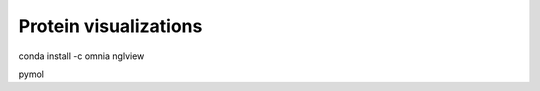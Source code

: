 .. _visualizations:

Protein visualizations
======================


conda install -c omnia nglview

pymol
